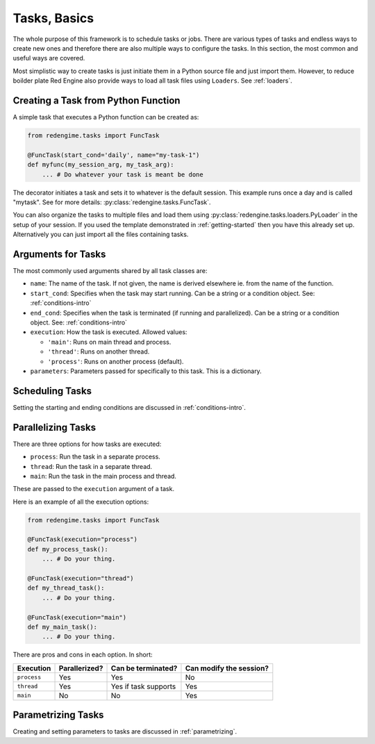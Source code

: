 .. _tasks:
 
Tasks, Basics
=============

The whole purpose of this framework is to schedule 
tasks or jobs. There are various types of tasks and 
endless ways to create new ones and therefore there 
are also multiple ways to configure the tasks. In 
this section, the most common and useful ways are 
covered.

Most simplistic way to create tasks is just initiate
them in a Python source file and just import them.
However, to reduce boilder plate Red Engine also 
provide ways to load all task files using ``Loaders``.
See :ref:`loaders`. 

.. _creating-task:

Creating a Task from Python Function
------------------------------------

A simple task that executes a Python function can 
be created as:

.. code-block:: python

    from redengime.tasks import FuncTask

    @FuncTask(start_cond='daily', name="my-task-1")
    def myfunc(my_session_arg, my_task_arg):
        ... # Do whatever your task is meant be done

The decorator initiates a task and sets it 
to whatever is the default session. This example runs 
once a day and is called "mytask". See for more details: 
:py:class:`redengine.tasks.FuncTask`.

You can also organize the tasks to multiple files and 
load them using :py:class:`redengine.tasks.loaders.PyLoader`
in the setup of your session. If you used the template 
demonstrated in :ref:`getting-started` then you have this 
already set up. Alternatively you can just import all the 
files containing tasks.

Arguments for Tasks
-------------------

The most commonly used arguments shared by all task classes are:

- ``name``: The name of the task. If not given, the name is derived elsewhere ie. from the name of the function.
- ``start_cond``: Specifies when the task may start running. Can be a string or a condition object. 
  See: :ref:`conditions-intro`
- ``end_cond``: Specifies when the task is terminated (if running and parallelized). Can be a string or a condition object. 
  See: :ref:`conditions-intro`
- ``execution``: How the task is executed. Allowed values:

  - ``'main'``: Runs on main thread and process.
  - ``'thread'``: Runs on another thread.
  - ``'process'``: Runs on another process (default).

- ``parameters``: Parameters passed for specifically to this task. This is a dictionary.

Scheduling Tasks
----------------

Setting the starting and ending conditions are discussed
in :ref:`conditions-intro`.

.. _parallelizing:

Parallelizing Tasks
-------------------

There are three options for how tasks are executed:

- ``process``: Run the task in a separate process.
- ``thread``: Run the task in a separate thread. 
- ``main``: Run the task in the main process and thread.

These are passed to the ``execution`` argument of a task.

Here is an example of all the execution options:

.. code-block:: python

    from redengime.tasks import FuncTask

    @FuncTask(execution="process")
    def my_process_task():
        ... # Do your thing.

    @FuncTask(execution="thread")
    def my_thread_task():
        ... # Do your thing.

    @FuncTask(execution="main")
    def my_main_task():
        ... # Do your thing.

There are pros and cons in each option. In short:

=========== =============  =====================  ========================
Execution   Parallerized?  Can be terminated?      Can modify the session?
=========== =============  =====================  ========================
``process`` Yes            Yes                    No
``thread``  Yes            Yes if task supports   Yes
``main``    No             No                     Yes
=========== =============  =====================  ========================


Parametrizing Tasks
-------------------

Creating and setting parameters to tasks are 
discussed in :ref:`parametrizing`.